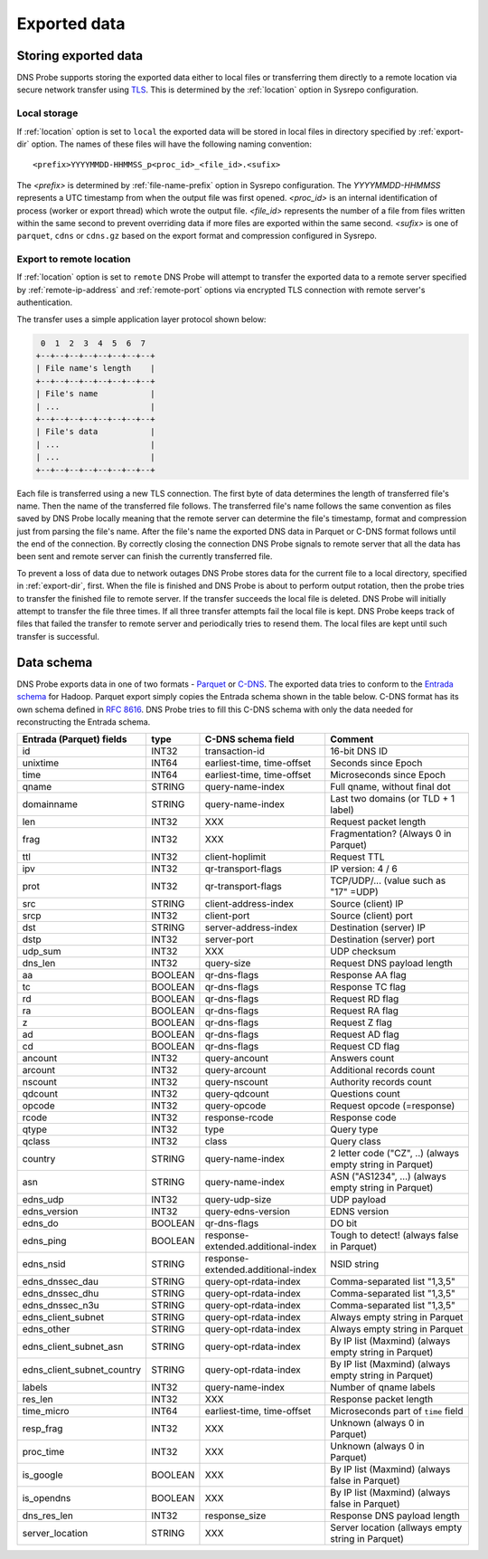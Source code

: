 *************
Exported data
*************

Storing exported data
=====================

DNS Probe supports storing the exported data either to local files or transferring them directly to a remote
location via secure network transfer using `TLS <https://tools.ietf.org/html/rfc8446>`_. This is determined
by the :ref:`location` option in Sysrepo configuration.

Local storage
-------------

If :ref:`location` option is set to ``local`` the exported data will be stored in local files in directory
specified by :ref:`export-dir` option. The names of these files will have the following naming convention:

::

    <prefix>YYYYMMDD-HHMMSS_p<proc_id>_<file_id>.<sufix>

The *<prefix>* is determined by :ref:`file-name-prefix` option in Sysrepo configuration. The *YYYYMMDD-HHMMSS*
represents a UTC timestamp from when the output file was first opened. *<proc_id>* is an internal identification
of process (worker or export thread) which wrote the output file. *<file_id>* represents the number of a file
from files written within the same second to prevent overriding data if more files are exported within
the same second. *<sufix>* is one of ``parquet``, ``cdns`` or ``cdns.gz`` based on the export format and
compression configured in Sysrepo.

Export to remote location
-------------------------

If :ref:`location` option is set to ``remote`` DNS Probe will attempt to transfer the exported data to a remote
server specified by :ref:`remote-ip-address` and :ref:`remote-port` options via encrypted TLS connection with
remote server's authentication.

The transfer uses a simple application layer protocol shown below:

.. code-block:: text

     0  1  2  3  4  5  6  7
    +--+--+--+--+--+--+--+--+
    | File name's length    |
    +--+--+--+--+--+--+--+--+
    | File's name           |
    | ...                   |
    +--+--+--+--+--+--+--+--+
    | File's data           |
    | ...                   |
    | ...                   |
    +--+--+--+--+--+--+--+--+

Each file is transferred using a new TLS connection. The first byte of data determines the length of transferred
file's name. Then the name of the transferred file follows. The transferred file's name follows the same
convention as files saved by DNS Probe locally meaning that the remote server can determine the file's timestamp,
format and compression just from parsing the file's name. After the file's name the exported DNS data in Parquet
or C-DNS format follows until the end of the connection. By correctly closing the connection DNS Probe signals
to remote server that all the data has been sent and remote server can finish the currently transferred file.

To prevent a loss of data due to network outages DNS Probe stores data for the current file to a local directory,
specified in :ref:`export-dir`, first. When the file is finished and DNS Probe is about to perform output
rotation, then the probe tries to transfer the finished file to remote server. If the transfer succeeds
the local file is deleted. DNS Probe will initially attempt to transfer the file three times. If all three
transfer attempts fail the local file is kept. DNS Probe keeps track of files that failed the transfer to
remote server and periodically tries to resend them. The local files are kept until such transfer is successful.


Data schema
===========

DNS Probe exports data in one of two formats -
`Parquet <https://parquet.apache.org/>`_ or
`C-DNS <https://tools.ietf.org/html/rfc8618>`_. The exported data tries
to conform to the `Entrada
schema <https://entrada.sidnlabs.nl/datamodel/>`_ for Hadoop. Parquet
export simply copies the Entrada schema shown in the table below. C-DNS
format has its own schema defined in `RFC
8616 <https://tools.ietf.org/html/rfc8618>`_. DNS Probe tries to fill
this C-DNS schema with only the data needed for reconstructing the
Entrada schema.

+---------------------------------+-----------+--------------------------------------+-------------------------------------------------------------+
| Entrada (Parquet) fields        | type      | C-DNS schema field                   | Comment                                                     |
+=================================+===========+======================================+=============================================================+
| id                              | INT32     | transaction-id                       | 16-bit DNS ID                                               |
+---------------------------------+-----------+--------------------------------------+-------------------------------------------------------------+
| unixtime                        | INT64     | earliest-time, time-offset           | Seconds since Epoch                                         |
+---------------------------------+-----------+--------------------------------------+-------------------------------------------------------------+
| time                            | INT64     | earliest-time, time-offset           | Microseconds since Epoch                                    |
+---------------------------------+-----------+--------------------------------------+-------------------------------------------------------------+
| qname                           | STRING    | query-name-index                     | Full qname, without final dot                               |
+---------------------------------+-----------+--------------------------------------+-------------------------------------------------------------+
| domainname                      | STRING    | query-name-index                     | Last two domains (or TLD + 1 label)                         |
+---------------------------------+-----------+--------------------------------------+-------------------------------------------------------------+
| len                             | INT32     | XXX                                  | Request packet length                                       |
+---------------------------------+-----------+--------------------------------------+-------------------------------------------------------------+
| frag                            | INT32     | XXX                                  | Fragmentation? (Always 0 in Parquet)                        |
+---------------------------------+-----------+--------------------------------------+-------------------------------------------------------------+
| ttl                             | INT32     | client-hoplimit                      | Request TTL                                                 |
+---------------------------------+-----------+--------------------------------------+-------------------------------------------------------------+
| ipv                             | INT32     | qr-transport-flags                   | IP version: 4 / 6                                           |
+---------------------------------+-----------+--------------------------------------+-------------------------------------------------------------+
| prot                            | INT32     | qr-transport-flags                   | TCP/UDP/... (value such as "17" =UDP)                       |
+---------------------------------+-----------+--------------------------------------+-------------------------------------------------------------+
| src                             | STRING    | client-address-index                 | Source (client) IP                                          |
+---------------------------------+-----------+--------------------------------------+-------------------------------------------------------------+
| srcp                            | INT32     | client-port                          | Source (client) port                                        |
+---------------------------------+-----------+--------------------------------------+-------------------------------------------------------------+
| dst                             | STRING    | server-address-index                 | Destination (server) IP                                     |
+---------------------------------+-----------+--------------------------------------+-------------------------------------------------------------+
| dstp                            | INT32     | server-port                          | Destination (server) port                                   |
+---------------------------------+-----------+--------------------------------------+-------------------------------------------------------------+
| udp\_sum                        | INT32     | XXX                                  | UDP checksum                                                |
+---------------------------------+-----------+--------------------------------------+-------------------------------------------------------------+
| dns\_len                        | INT32     | query-size                           | Request DNS payload length                                  |
+---------------------------------+-----------+--------------------------------------+-------------------------------------------------------------+
| aa                              | BOOLEAN   | qr-dns-flags                         | Response AA flag                                            |
+---------------------------------+-----------+--------------------------------------+-------------------------------------------------------------+
| tc                              | BOOLEAN   | qr-dns-flags                         | Response TC flag                                            |
+---------------------------------+-----------+--------------------------------------+-------------------------------------------------------------+
| rd                              | BOOLEAN   | qr-dns-flags                         | Request RD flag                                             |
+---------------------------------+-----------+--------------------------------------+-------------------------------------------------------------+
| ra                              | BOOLEAN   | qr-dns-flags                         | Request RA flag                                             |
+---------------------------------+-----------+--------------------------------------+-------------------------------------------------------------+
| z                               | BOOLEAN   | qr-dns-flags                         | Request Z flag                                              |
+---------------------------------+-----------+--------------------------------------+-------------------------------------------------------------+
| ad                              | BOOLEAN   | qr-dns-flags                         | Request AD flag                                             |
+---------------------------------+-----------+--------------------------------------+-------------------------------------------------------------+
| cd                              | BOOLEAN   | qr-dns-flags                         | Request CD flag                                             |
+---------------------------------+-----------+--------------------------------------+-------------------------------------------------------------+
| ancount                         | INT32     | query-ancount                        | Answers count                                               |
+---------------------------------+-----------+--------------------------------------+-------------------------------------------------------------+
| arcount                         | INT32     | query-arcount                        | Additional records count                                    |
+---------------------------------+-----------+--------------------------------------+-------------------------------------------------------------+
| nscount                         | INT32     | query-nscount                        | Authority records count                                     |
+---------------------------------+-----------+--------------------------------------+-------------------------------------------------------------+
| qdcount                         | INT32     | query-qdcount                        | Questions count                                             |
+---------------------------------+-----------+--------------------------------------+-------------------------------------------------------------+
| opcode                          | INT32     | query-opcode                         | Request opcode (=response)                                  |
+---------------------------------+-----------+--------------------------------------+-------------------------------------------------------------+
| rcode                           | INT32     | response-rcode                       | Response code                                               |
+---------------------------------+-----------+--------------------------------------+-------------------------------------------------------------+
| qtype                           | INT32     | type                                 | Query type                                                  |
+---------------------------------+-----------+--------------------------------------+-------------------------------------------------------------+
| qclass                          | INT32     | class                                | Query class                                                 |
+---------------------------------+-----------+--------------------------------------+-------------------------------------------------------------+
| country                         | STRING    | query-name-index                     | 2 letter code ("CZ", ..) (always empty string in Parquet)   |
+---------------------------------+-----------+--------------------------------------+-------------------------------------------------------------+
| asn                             | STRING    | query-name-index                     | ASN ("AS1234", ...) (always empty string in Parquet)        |
+---------------------------------+-----------+--------------------------------------+-------------------------------------------------------------+
| edns\_udp                       | INT32     | query-udp-size                       | UDP payload                                                 |
+---------------------------------+-----------+--------------------------------------+-------------------------------------------------------------+
| edns\_version                   | INT32     | query-edns-version                   | EDNS version                                                |
+---------------------------------+-----------+--------------------------------------+-------------------------------------------------------------+
| edns\_do                        | BOOLEAN   | qr-dns-flags                         | DO bit                                                      |
+---------------------------------+-----------+--------------------------------------+-------------------------------------------------------------+
| edns\_ping                      | BOOLEAN   | response-extended.additional-index   | Tough to detect! (always false in Parquet)                  |
+---------------------------------+-----------+--------------------------------------+-------------------------------------------------------------+
| edns\_nsid                      | STRING    | response-extended.additional-index   | NSID string                                                 |
+---------------------------------+-----------+--------------------------------------+-------------------------------------------------------------+
| edns\_dnssec\_dau               | STRING    | query-opt-rdata-index                | Comma-separated list "1,3,5"                                |
+---------------------------------+-----------+--------------------------------------+-------------------------------------------------------------+
| edns\_dnssec\_dhu               | STRING    | query-opt-rdata-index                | Comma-separated list "1,3,5"                                |
+---------------------------------+-----------+--------------------------------------+-------------------------------------------------------------+
| edns\_dnssec\_n3u               | STRING    | query-opt-rdata-index                | Comma-separated list "1,3,5"                                |
+---------------------------------+-----------+--------------------------------------+-------------------------------------------------------------+
| edns\_client\_subnet            | STRING    | query-opt-rdata-index                | Always empty string in Parquet                              |
+---------------------------------+-----------+--------------------------------------+-------------------------------------------------------------+
| edns\_other                     | STRING    | query-opt-rdata-index                | Always empty string in Parquet                              |
+---------------------------------+-----------+--------------------------------------+-------------------------------------------------------------+
| edns\_client\_subnet\_asn       | STRING    | query-opt-rdata-index                | By IP list (Maxmind) (always empty string in Parquet)       |
+---------------------------------+-----------+--------------------------------------+-------------------------------------------------------------+
| edns\_client\_subnet\_country   | STRING    | query-opt-rdata-index                | By IP list (Maxmind) (always empty string in Parquet)       |
+---------------------------------+-----------+--------------------------------------+-------------------------------------------------------------+
| labels                          | INT32     | query-name-index                     | Number of qname labels                                      |
+---------------------------------+-----------+--------------------------------------+-------------------------------------------------------------+
| res\_len                        | INT32     | XXX                                  | Response packet length                                      |
+---------------------------------+-----------+--------------------------------------+-------------------------------------------------------------+
| time\_micro                     | INT64     | earliest-time, time-offset           | Microseconds part of ``time`` field                         |
+---------------------------------+-----------+--------------------------------------+-------------------------------------------------------------+
| resp\_frag                      | INT32     | XXX                                  | Unknown (always 0 in Parquet)                               |
+---------------------------------+-----------+--------------------------------------+-------------------------------------------------------------+
| proc\_time                      | INT32     | XXX                                  | Unknown (always 0 in Parquet)                               |
+---------------------------------+-----------+--------------------------------------+-------------------------------------------------------------+
| is\_google                      | BOOLEAN   | XXX                                  | By IP list (Maxmind) (always false in Parquet)              |
+---------------------------------+-----------+--------------------------------------+-------------------------------------------------------------+
| is\_opendns                     | BOOLEAN   | XXX                                  | By IP list (Maxmind) (always false in Parquet)              |
+---------------------------------+-----------+--------------------------------------+-------------------------------------------------------------+
| dns\_res\_len                   | INT32     | response\_size                       | Response DNS payload length                                 |
+---------------------------------+-----------+--------------------------------------+-------------------------------------------------------------+
| server\_location                | STRING    | XXX                                  | Server location (allways empty string in Parquet)           |
+---------------------------------+-----------+--------------------------------------+-------------------------------------------------------------+
